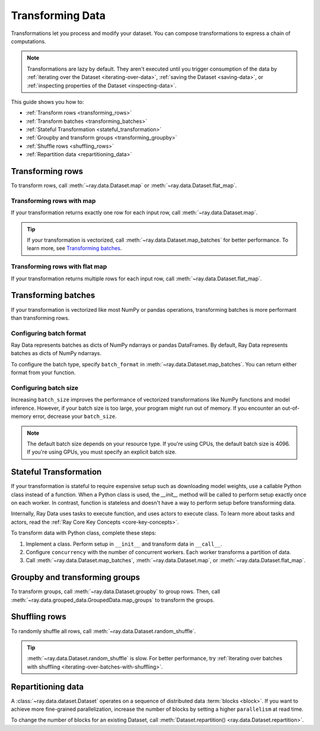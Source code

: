 .. _transforming_data:

=================
Transforming Data
=================

Transformations let you process and modify your dataset. You can compose transformations
to express a chain of computations.

.. note::
    Transformations are lazy by default. They aren't executed until you trigger consumption of the data by :ref:`iterating over the Dataset <iterating-over-data>`, :ref:`saving the Dataset <saving-data>`, or :ref:`inspecting properties of the Dataset <inspecting-data>`.

This guide shows you how to:

* :ref:`Transform rows <transforming_rows>`
* :ref:`Transform batches <transforming_batches>`
* :ref:`Stateful Transformation <stateful_transformation>`
* :ref:`Groupby and transform groups <transforming_groupby>`
* :ref:`Shuffle rows <shuffling_rows>`
* :ref:`Repartition data <repartitioning_data>`

.. _transforming_rows:

Transforming rows
=================

To transform rows, call :meth:`~ray.data.Dataset.map` or
:meth:`~ray.data.Dataset.flat_map`.

Transforming rows with map
~~~~~~~~~~~~~~~~~~~~~~~~~~

If your transformation returns exactly one row for each input row, call
:meth:`~ray.data.Dataset.map`.

.. testcode::

    import os
    from typing import Any, Dict
    import ray

    def parse_filename(row: Dict[str, Any]) -> Dict[str, Any]:
        row["filename"] = os.path.basename(row["path"])
        return row

    ds = (
        ray.data.read_images("s3://anonymous@ray-example-data/image-datasets/simple", include_paths=True)
        .map(parse_filename)
    )

.. tip::

    If your transformation is vectorized, call :meth:`~ray.data.Dataset.map_batches` for
    better performance. To learn more, see `Transforming batches <#transforming-batches>`_.

Transforming rows with flat map
~~~~~~~~~~~~~~~~~~~~~~~~~~~~~~~

If your transformation returns multiple rows for each input row, call
:meth:`~ray.data.Dataset.flat_map`.

.. testcode::

    from typing import Any, Dict, List
    import ray

    def duplicate_row(row: Dict[str, Any]) -> List[Dict[str, Any]]:
        return [row] * 2

    print(
        ray.data.range(3)
        .flat_map(duplicate_row)
        .take_all()
    )

.. testoutput::

    [{'id': 0}, {'id': 0}, {'id': 1}, {'id': 1}, {'id': 2}, {'id': 2}]

.. _transforming_batches:

Transforming batches
====================

If your transformation is vectorized like most NumPy or pandas operations, transforming
batches is more performant than transforming rows.

.. testcode::

    from typing import Dict
    import numpy as np
    import ray

    def increase_brightness(batch: Dict[str, np.ndarray]) -> Dict[str, np.ndarray]:
        batch["image"] = np.clip(batch["image"] + 4, 0, 255)
        return batch

    ds = (
        ray.data.read_images("s3://anonymous@ray-example-data/image-datasets/simple")
        .map_batches(increase_brightness)
    )

.. _configure_batch_format:

Configuring batch format
~~~~~~~~~~~~~~~~~~~~~~~~

Ray Data represents batches as dicts of NumPy ndarrays or pandas DataFrames. By
default, Ray Data represents batches as dicts of NumPy ndarrays.

To configure the batch type, specify ``batch_format`` in
:meth:`~ray.data.Dataset.map_batches`. You can return either format from your function.

.. tab-set::

    .. tab-item:: NumPy

        .. testcode::

            from typing import Dict
            import numpy as np
            import ray

            def increase_brightness(batch: Dict[str, np.ndarray]) -> Dict[str, np.ndarray]:
                batch["image"] = np.clip(batch["image"] + 4, 0, 255)
                return batch

            ds = (
                ray.data.read_images("s3://anonymous@ray-example-data/image-datasets/simple")
                .map_batches(increase_brightness, batch_format="numpy")
            )

    .. tab-item:: pandas

        .. testcode::

            import pandas as pd
            import ray

            def drop_nas(batch: pd.DataFrame) -> pd.DataFrame:
                return batch.dropna()

            ds = (
                ray.data.read_csv("s3://anonymous@air-example-data/iris.csv")
                .map_batches(drop_nas, batch_format="pandas")
            )

Configuring batch size
~~~~~~~~~~~~~~~~~~~~~~

Increasing ``batch_size`` improves the performance of vectorized transformations like
NumPy functions and model inference. However, if your batch size is too large, your
program might run out of memory. If you encounter an out-of-memory error, decrease your
``batch_size``.

.. note::

    The default batch size depends on your resource type. If you're using CPUs,
    the default batch size is 4096. If you're using GPUs, you must specify an explicit
    batch size.

.. _stateful_transformation:

Stateful Transformation
==============================

If your transformation is stateful to require expensive setup such as downloading
model weights, use a callable Python class instead of a function. When a Python class
is used, the `__init__` method will be called to perform setup exactly once on each
worker. In contrast, function is stateless and doesn't have a way to perform setup
before transforming data.

Internally, Ray Data uses tasks to execute function, and uses actors to execute class.
To learn more about tasks and actors, read the
:ref:`Ray Core Key Concepts <core-key-concepts>`.

To transform data with Python class, complete these steps:

1. Implement a class. Perform setup in ``__init__`` and transform data in ``__call__``.

2. Configure ``concurrency`` with the number of concurrent workers. Each worker
   transforms a partition of data.

3. Call :meth:`~ray.data.Dataset.map_batches`, :meth:`~ray.data.Dataset.map`, or
   :meth:`~ray.data.Dataset.flat_map`.

.. tab-set::

    .. tab-item:: CPU

        .. testcode::

            from typing import Dict
            import numpy as np
            import torch
            import ray

            class TorchPredictor:

                def __init__(self):
                    self.model = torch.nn.Identity()
                    self.model.eval()

                def __call__(self, batch: Dict[str, np.ndarray]) -> Dict[str, np.ndarray]:
                    inputs = torch.as_tensor(batch["data"], dtype=torch.float32)
                    with torch.inference_mode():
                        batch["output"] = self.model(inputs).detach().numpy()
                    return batch

            ds = (
                ray.data.from_numpy(np.ones((32, 100)))
                .map_batches(TorchPredictor, concurrency=2)
            )

        .. testcode::
            :hide:

            ds.materialize()

    .. tab-item:: GPU

        .. testcode::

            from typing import Dict
            import numpy as np
            import torch
            import ray

            class TorchPredictor:

                def __init__(self):
                    self.model = torch.nn.Identity().cuda()
                    self.model.eval()

                def __call__(self, batch: Dict[str, np.ndarray]) -> Dict[str, np.ndarray]:
                    inputs = torch.as_tensor(batch["data"], dtype=torch.float32).cuda()
                    with torch.inference_mode():
                        batch["output"] = self.model(inputs).detach().cpu().numpy()
                    return batch

            ds = (
                ray.data.from_numpy(np.ones((32, 100)))
                .map_batches(
                    TorchPredictor,
                    # Two workers with one GPU each
                    concurrency=2,
                    # Batch size is required if you're using GPUs.
                    batch_size=4,
                    num_gpus=1
                )
            )

        .. testcode::
            :hide:

            ds.materialize()

.. _transforming_groupby:

Groupby and transforming groups
===============================

To transform groups, call :meth:`~ray.data.Dataset.groupby` to group rows. Then, call
:meth:`~ray.data.grouped_data.GroupedData.map_groups` to transform the groups.

.. tab-set::

    .. tab-item:: NumPy

        .. testcode::

            from typing import Dict
            import numpy as np
            import ray

            items = [
                {"image": np.zeros((32, 32, 3)), "label": label}
                for _ in range(10) for label in range(100)
            ]

            def normalize_images(group: Dict[str, np.ndarray]) -> Dict[str, np.ndarray]:
                group["image"] = (group["image"] - group["image"].mean()) / group["image"].std()
                return group

            ds = (
                ray.data.from_items(items)
                .groupby("label")
                .map_groups(normalize_images)
            )

    .. tab-item:: pandas

        .. testcode::

            import pandas as pd
            import ray

            def normalize_features(group: pd.DataFrame) -> pd.DataFrame:
                target = group.drop("target")
                group = (group - group.min()) / group.std()
                group["target"] = target
                return group

            ds = (
                ray.data.read_csv("s3://anonymous@air-example-data/iris.csv")
                .groupby("target")
                .map_groups(normalize_features)
            )

.. _shuffling_rows:

Shuffling rows
==============

To randomly shuffle all rows, call :meth:`~ray.data.Dataset.random_shuffle`.

.. testcode::

    import ray

    ds = (
        ray.data.read_images("s3://anonymous@ray-example-data/image-datasets/simple")
        .random_shuffle()
    )

.. tip::

    :meth:`~ray.data.Dataset.random_shuffle` is slow. For better performance, try
    :ref:`Iterating over batches with shuffling <iterating-over-batches-with-shuffling>`.

.. _repartitioning_data:

Repartitioning data
===================

A :class:`~ray.data.dataset.Dataset` operates on a sequence of distributed data
:term:`blocks <block>`. If you want to achieve more fine-grained parallelization,
increase the number of blocks by setting a higher ``parallelism`` at read time.

To change the number of blocks for an existing Dataset, call
:meth:`Dataset.repartition() <ray.data.Dataset.repartition>`.

.. testcode::

    import ray

    ds = ray.data.range(10000, parallelism=1000)

    # Repartition the data into 100 blocks. Since shuffle=False, Ray Data will minimize
    # data movement during this operation by merging adjacent blocks.
    ds = ds.repartition(100, shuffle=False).materialize()

    # Repartition the data into 200 blocks, and force a full data shuffle.
    # This operation will be more expensive
    ds = ds.repartition(200, shuffle=True).materialize()

